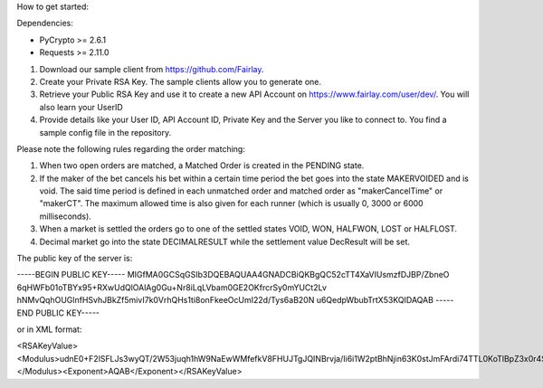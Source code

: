 How to get started:

Dependencies:

* PyCrypto >= 2.6.1
* Requests >= 2.11.0


1. Download our sample client from https://github.com/Fairlay.
2. Create your Private RSA Key. The sample clients allow you to generate one.
3. Retrieve your Public RSA Key and use it to create a new API Account on https://www.fairlay.com/user/dev/. You will also learn your UserID
4. Provide details like your User ID, API Account ID, Private Key and the Server you like to connect to. You find a sample config file in the repository.



Please note the following rules regarding the order matching: 
 
1. When two open orders are matched, a Matched Order is created in the PENDING state.  
2. If the maker of the bet cancels his bet within a certain time period the bet goes into the state MAKERVOIDED and is void.  The said time period is defined in each unmatched order  and matched order as "makerCancelTime" or "makerCT". The maximum allowed time is also given for each runner (which is usually 0, 3000 or 6000 milliseconds).
3. When a market is settled the orders go to one of the settled states VOID, WON, HALFWON, LOST or HALFLOST.  
4. Decimal market go into the state DECIMALRESULT while the settlement value DecResult will be set.




The public key of the server is:

-----BEGIN PUBLIC KEY-----
MIGfMA0GCSqGSIb3DQEBAQUAA4GNADCBiQKBgQC52cTT4XaVIUsmzfDJBP/ZbneO
6qHWFb01oTBYx95+RXwUdQlOAlAg0Gu+Nr8iLqLVbam0GE2OKfrcrSy0mYUCt2Lv
hNMvQqhOUGlnfHSvhJBkZf5mivI7k0VrhQHs1ti8onFkeeOcUmI22d/Tys6aB20N
u6QedpWbubTrtX53KQIDAQAB
-----END PUBLIC KEY-----

or in XML format:


<RSAKeyValue><Modulus>udnE0+F2lSFLJs3wyQT/2W53juqh1hW9NaEwWMfefkV8FHUJTgJQINBrvja/Ii6i1W2ptBhNjin63K0stJmFArdi74TTL0KoTlBpZ3x0r4SQZGX+ZoryO5NFa4UB7NbYvKJxZHnjnFJiNtnf08rOmgdtDbukHnaVm7m067V+dyk=</Modulus><Exponent>AQAB</Exponent></RSAKeyValue>
